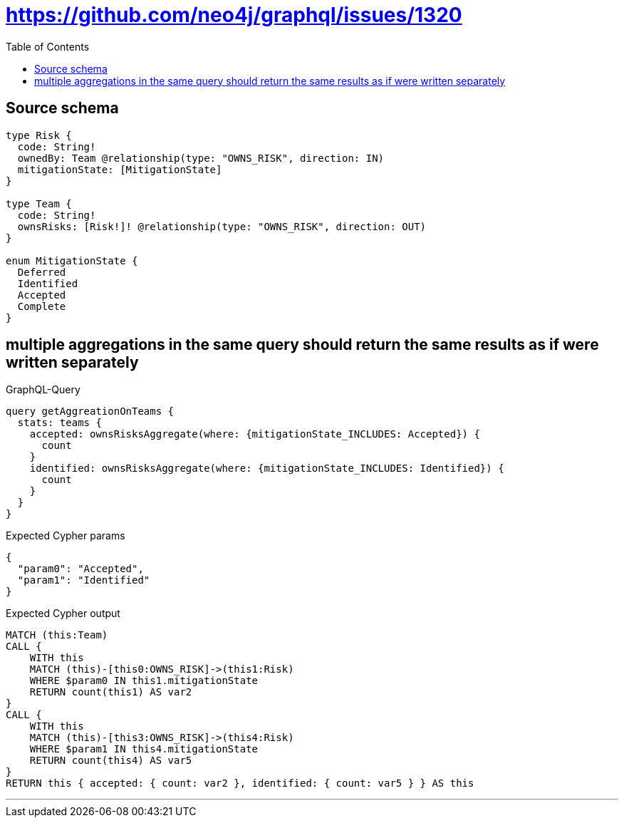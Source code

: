 :toc:

= https://github.com/neo4j/graphql/issues/1320

== Source schema

[source,graphql,schema=true]
----
type Risk {
  code: String!
  ownedBy: Team @relationship(type: "OWNS_RISK", direction: IN)
  mitigationState: [MitigationState]
}

type Team {
  code: String!
  ownsRisks: [Risk!]! @relationship(type: "OWNS_RISK", direction: OUT)
}

enum MitigationState {
  Deferred
  Identified
  Accepted
  Complete
}
----
== multiple aggregations in the same query should return the same results as if were written separately

.GraphQL-Query
[source,graphql]
----
query getAggreationOnTeams {
  stats: teams {
    accepted: ownsRisksAggregate(where: {mitigationState_INCLUDES: Accepted}) {
      count
    }
    identified: ownsRisksAggregate(where: {mitigationState_INCLUDES: Identified}) {
      count
    }
  }
}
----

.Expected Cypher params
[source,json]
----
{
  "param0": "Accepted",
  "param1": "Identified"
}
----

.Expected Cypher output
[source,cypher]
----
MATCH (this:Team)
CALL {
    WITH this
    MATCH (this)-[this0:OWNS_RISK]->(this1:Risk)
    WHERE $param0 IN this1.mitigationState
    RETURN count(this1) AS var2
}
CALL {
    WITH this
    MATCH (this)-[this3:OWNS_RISK]->(this4:Risk)
    WHERE $param1 IN this4.mitigationState
    RETURN count(this4) AS var5
}
RETURN this { accepted: { count: var2 }, identified: { count: var5 } } AS this
----

'''

